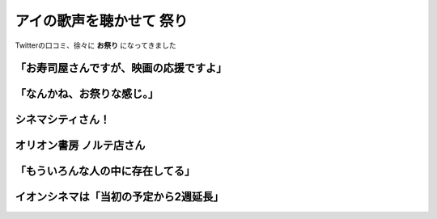 ========================================
アイの歌声を聴かせて 祭り
========================================

Twitterの口コミ、徐々に **お祭り** になってきました

「お寿司屋さんですが、映画の応援ですよ」
========================================

.. raw:: html

    <blockquote class="twitter-tweet"><p lang="ja" dir="ltr">お寿司屋さんですが、映画の応援ですよ【RT】映画『アイの歌声を聴かせて』は、素晴らしいオリジナル・劇場用アニメーション。生き生きとした演技と作画+音楽、観客との巧みな距離感、オリジナルならではの構成、最高にあたたかい気持ちを持帰れます…そしてまた観たくなる♪ <a href="https://twitter.com/hashtag/%E3%82%A2%E3%82%A4%E3%81%AE%E6%AD%8C%E5%A3%B0%E3%82%92%E8%81%B4%E3%81%8B%E3%81%9B%E3%81%A6?src=hash&amp;ref_src=twsrc%5Etfw">#アイの歌声を聴かせて</a> <a href="https://t.co/JtN5Ori8VO">https://t.co/JtN5Ori8VO</a></p>&mdash; 京・河原町　ひさご寿し (@hisagozusi) <a href="https://twitter.com/hisagozusi/status/1458746708347654144?ref_src=twsrc%5Etfw">November 11, 2021</a></blockquote>

「なんかね、お祭りな感じ。」
========================================

.. raw:: html

    <blockquote class="twitter-tweet"><p lang="ja" dir="ltr">『アイの歌声を聴かせて』<br>公開からTwitterの流れが面白くて<br><br>観た方の感想がネタバレなしでほぼ褒めてたり、吉浦監督がその感想やファンアートをRTしたり、イオンシネマや新ピカなど映画館側も参戦し、音響監督や作監さんアニメーターの方も参加されたりと、なんかね、お祭りな感じ。<br><br>熱い1ヶ月間！ <a href="https://t.co/q6J9fCFH2J">pic.twitter.com/q6J9fCFH2J</a></p>&mdash; 装ノ助 (@sou_omamori) <a href="https://twitter.com/sou_omamori/status/1465787319235989504?ref_src=twsrc%5Etfw">November 30, 2021</a></blockquote>

シネマシティさん！
========================================

.. raw:: html

    <blockquote class="twitter-tweet"><p lang="ja" dir="ltr">吉浦康裕監督作品特集中は毎朝挨拶を頑張ってみようかと思います♪(´ε｀ ) <a href="https://t.co/oNMy4EXmfL">https://t.co/oNMy4EXmfL</a></p>&mdash; CinemaCity (@cinemacity_jp) <a href="https://twitter.com/cinemacity_jp/status/1462209958498295808?ref_src=twsrc%5Etfw">November 21, 2021</a></blockquote>

.. raw:: html

    <blockquote class="twitter-tweet"><p lang="ja" dir="ltr">今日も、元気で、頑張るぞっ、おーっ٩(ˊᗜˋ*)و</p>&mdash; CinemaCity (@cinemacity_jp) <a href="https://twitter.com/cinemacity_jp/status/1461840730557612035?ref_src=twsrc%5Etfw">November 19, 2021</a></blockquote>

.. raw:: html

    <blockquote class="twitter-tweet"><p lang="ja" dir="ltr">今日も、元気で、頑張るぞっ、おーっ…(´-ω-) و ﾈﾑｨ <a href="https://t.co/C0JEhdcGWk">https://t.co/C0JEhdcGWk</a></p>&mdash; CinemaCity (@cinemacity_jp) <a href="https://twitter.com/cinemacity_jp/status/1465457171353649156?ref_src=twsrc%5Etfw">November 29, 2021</a></blockquote>

オリオン書房 ノルテ店さん
========================================

.. raw:: html

    <blockquote class="twitter-tweet"><p lang="ja" dir="ltr">【アイの歌声を聴かせて】祝！！！！！シネマ･ツー aスタ上映決定！！！しかも【雨音】！絶対観に行きます！！！ <a href="https://t.co/oSd2B6qwM1">https://t.co/oSd2B6qwM1</a> <a href="https://t.co/QNDw3Oqxu2">pic.twitter.com/QNDw3Oqxu2</a></p>&mdash; オリオン書房 ノルテ店 (@Orion_Norte) <a href="https://twitter.com/Orion_Norte/status/1464902978129645570?ref_src=twsrc%5Etfw">November 28, 2021</a></blockquote>

「もういろんな人の中に存在してる」
========================================

.. raw:: html

    <blockquote class="twitter-tweet"><p lang="ja" dir="ltr">アイうたを見て小さい子が歌をうたったり、舞台になった学校の女生徒さんたちがシオンちゃんの真似をしていたっていう事が、微笑ましくて。<br>映画のキャラクターかもしれないけど。もういろんな人の中に存在してるんだなと思うと、とても素敵な事だと思う。</p>&mdash; 🍯 (@nanashi4488) <a href="https://twitter.com/nanashi4488/status/1468359815970041857?ref_src=twsrc%5Etfw">December 7, 2021</a></blockquote>

イオンシネマは「当初の予定から2週延長」
========================================

.. raw:: html

    <blockquote class="twitter-tweet"><p lang="ja" dir="ltr">『アイの歌声を聴かせて』<a href="https://twitter.com/ainouta_movie?ref_src=twsrc%5Etfw">@ainouta_movie</a><br>イオンシネマでは現在3⃣9⃣館が<br>上映期間を延長して上映中♪<br><br>上映劇場は👉<a href="https://t.co/4cvoq4NAo8">https://t.co/4cvoq4NAo8</a><br><br>現在、上映中の劇場は当初の予定から2週延長していることになりますが、12/16(木)でほとんどの劇場が終了してしまう予定でございます。<br>この週末にぜひっ🙇 <a href="https://t.co/M5DR61MmdE">pic.twitter.com/M5DR61MmdE</a></p>&mdash; イオンシネマ【公式】 (@AEON_CINEMA) <a href="https://twitter.com/AEON_CINEMA/status/1469498449943216128?ref_src=twsrc%5Etfw">December 11, 2021</a></blockquote>
